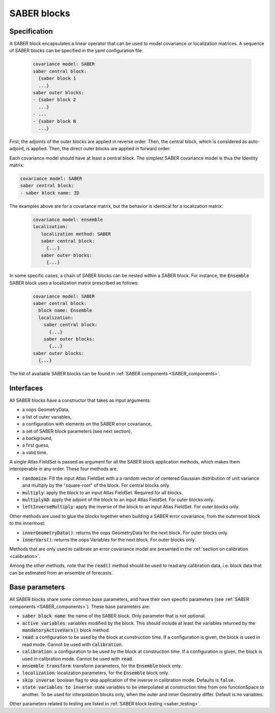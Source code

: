 .. _SABER_blocks:

SABER blocks
============

Specification
^^^^^^^^^^^^^
A SABER block encapsulates a linear operator that can be used to model covariance or localization matrices.
A sequence of SABER blocks can be specified in the yaml configuration file:

  .. code-block:: yaml

    covariance model: SABER
    saber central block:
      {saber block 1
      ...}
    saber outer blocks:
    - {saber block 2
      ...}
    - ...
    - {saber block N
      ...}

First, the adjoints of the outer blocks are applied in reverse order. 
Then, the central block, which is considered as auto-adjoint, is applied.
Then, the direct outer blocks are applied in forward order:

.. image:: fig/figure_saber_blocks_2.jpg
   :align: center
   :scale: 20%

Each covariance model should have at least a central block. 
The simplest SABER covariance model is thus the Identity matrix:

.. code-block:: yaml

  covariance model: SABER
  saber central block: 
  - saber block name: ID


The examples above are for a covariance matrix, but the behavior is identical for a localization matrix:

  .. code-block:: yaml

    covariance model: ensemble
    localization:
       localization method: SABER
       saber central block:
         {...}
       saber outer blocks:
         {...}

In some specific cases, a chain of SABER blocks can be nested within a SABER block. 
For instance, the :code:`Ensemble` SABER block uses a localization matrix prescribed as follows:

  .. code-block:: yaml

    covariance model: SABER
    saber central block:
      block name: Ensemble      
      localization:
        saber central block:
          {...}
        saber outer blocks:
          {...}
    saber outer blocks:
      {...}
        
  
The list of available SABER blocks can be found in :ref:`SABER components <SABER_components>`.

Interfaces
^^^^^^^^^^
All SABER blocks have a constructor that takes as input arguments:

- a oops GeometryData,
- a list of outer variables,
- a configuration with elements on the SABER error covariance,
- a set of SABER block parameters (see next section),
- a background,
- a first guess,
- a valid time.

A single Atlas FieldSet is passed as argument for all the SABER block application methods, which makes them interoperable in any order. These four methods are:

- :code:`randomize`: Fill the input Atlas FieldSet with a a random vector of centered Gaussian distribution of unit variance and multiply by the "square-root" of the block. For central blocks only. 
- :code:`multiply`: apply the block to an input Atlas FieldSet. Required for all blocks.
- :code:`multiplyAD`: apply the adjoint of the block to an input Atlas FieldSet. For outer blocks only.
- :code:`leftInverseMultiply`: apply the inverse of the block to an input Atlas FieldSet. For outer blocks only.

Other methods are used to glue the blocks together when building a SABER error covariance, from the outermost block to the innermost: 

- :code:`innerGeometryData()`: returns the oops GeometryData for the next block. For outer blocks only. 
- :code:`innerVars()`: returns the oops Variables for the next block. For outer blocks only. 


Methods that are only used to calibrate an error covariance model are presented in the :ref:`section on calibration <calibration>`. 

Among the other methods, note that the :code:`read()` method should be used to read any calibration data, i.e. block data that can be estimated from an ensemble of forecasts.

Base parameters
^^^^^^^^^^^^^^^
.. _SABER_blocks_parameters:

All SABER blocks share some common base parameters, and have their own specific parameters (see :ref:`SABER components <SABER_components>`). These base parameters are:

- :code:`saber block name`: the name of the SABER block. Only parameter that is not optional.
- :code:`active variables`: variables modified by the block. This should include at least the variables returned by the :code:`mandatoryActiveVars()` block method.
- :code:`read`: a configuration to be used by the block at construction time. If a configuration is given, the block is used in read mode. Cannot be used with :code:`calibration`.
- :code:`calibration`: a configuration to be used by the block at construction time. If a configuration is given, the block is used in calibration mode. Cannot be used with :code:`read`.
- :code:`ensemble transform`: transform parameters, for the :code:`Ensemble` block only.
- :code:`localization`: localization parameters, for the :code:`Ensemble` block only.
- :code:`skip inverse`: boolean flag to skip application of the inverse in calibration mode. Defaults is :code:`false`.
- :code:`state variables to inverse`: state variables to be interpolated at construction time from one functionSpace to another. To be used for interpolation blocks only, when the outer and inner Geometry differ. Default is no variables.

Other parameters related to testing are listed in :ref:`SABER block testing <saber_testing>`.
